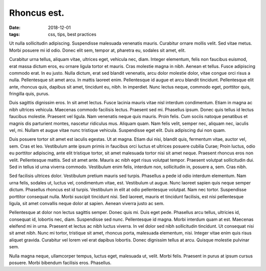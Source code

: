 Rhoncus est.
########################

:date: 2018-12-01
:tags: css, tips, best practices

Ut nulla sollicitudin adipiscing. Suspendisse malesuada venenatis mauris.
Curabitur ornare mollis velit. Sed vitae metus. Morbi posuere mi id odio. Donec
elit sem, tempor at, pharetra eu, sodales sit amet, elit.

Curabitur urna tellus, aliquam vitae, ultrices eget, vehicula nec, diam.
Integer elementum, felis non faucibus euismod, erat massa dictum eros, eu
ornare ligula tortor et mauris. Cras molestie magna in nibh. Aenean et tellus.
Fusce adipiscing commodo erat. In eu justo. Nulla dictum, erat sed blandit
venenatis, arcu dolor molestie dolor, vitae congue orci risus a nulla.
Pellentesque sit amet arcu. In mattis laoreet enim. Pellentesque id augue et
arcu blandit tincidunt. Pellentesque elit ante, rhoncus quis, dapibus sit amet,
tincidunt eu, nibh. In imperdiet. Nunc lectus neque, commodo eget, porttitor
quis, fringilla quis, purus.

Duis sagittis dignissim eros. In sit amet lectus. Fusce lacinia mauris vitae
nisl interdum condimentum. Etiam in magna ac nibh ultrices vehicula. Maecenas
commodo facilisis lectus. Praesent sed mi. Phasellus ipsum. Donec quis tellus
id lectus faucibus molestie. Praesent vel ligula. Nam venenatis neque quis
mauris. Proin felis. Cum sociis natoque penatibus et magnis dis parturient
montes, nascetur ridiculus mus. Aliquam quam. Nam felis velit, semper nec,
aliquam nec, iaculis vel, mi. Nullam et augue vitae nunc tristique vehicula.
Suspendisse eget elit. Duis adipiscing dui non quam.

Duis posuere tortor sit amet est iaculis egestas. Ut at magna. Etiam dui nisi,
blandit quis, fermentum vitae, auctor vel, sem. Cras et leo. Vestibulum ante
ipsum primis in faucibus orci luctus et ultrices posuere cubilia Curae; Proin
luctus, odio eu porttitor adipiscing, ante elit tristique tortor, sit amet
malesuada tortor nisi sit amet neque. Praesent rhoncus eros non velit.
Pellentesque mattis. Sed sit amet ante. Mauris ac nibh eget risus volutpat
tempor. Praesent volutpat sollicitudin dui. Sed in tellus id urna viverra
commodo. Vestibulum enim felis, interdum non, sollicitudin in, posuere a, sem.
Cras nibh.

Sed facilisis ultrices dolor. Vestibulum pretium mauris sed turpis. Phasellus a
pede id odio interdum elementum. Nam urna felis, sodales ut, luctus vel,
condimentum vitae, est. Vestibulum ut augue. Nunc laoreet sapien quis neque
semper dictum. Phasellus rhoncus est id turpis. Vestibulum in elit at odio
pellentesque volutpat. Nam nec tortor. Suspendisse porttitor consequat nulla.
Morbi suscipit tincidunt nisi. Sed laoreet, mauris et tincidunt facilisis, est
nisi pellentesque ligula, sit amet convallis neque dolor at sapien. Aenean
viverra justo ac sem.

Pellentesque at dolor non lectus sagittis semper. Donec quis mi. Duis eget
pede. Phasellus arcu tellus, ultricies id, consequat id, lobortis nec, diam.
Suspendisse sed nunc. Pellentesque id magna. Morbi interdum quam at est.
Maecenas eleifend mi in urna. Praesent et lectus ac nibh luctus viverra. In vel
dolor sed nibh sollicitudin tincidunt. Ut consequat nisi sit amet nibh. Nunc mi
tortor, tristique sit amet, rhoncus porta, malesuada elementum, nisi. Integer
vitae enim quis risus aliquet gravida. Curabitur vel lorem vel erat dapibus
lobortis. Donec dignissim tellus at arcu. Quisque molestie pulvinar sem.

Nulla magna neque, ullamcorper tempus, luctus eget, malesuada ut, velit. Morbi
felis. Praesent in purus at ipsum cursus posuere. Morbi bibendum facilisis
eros. Phasellus.


